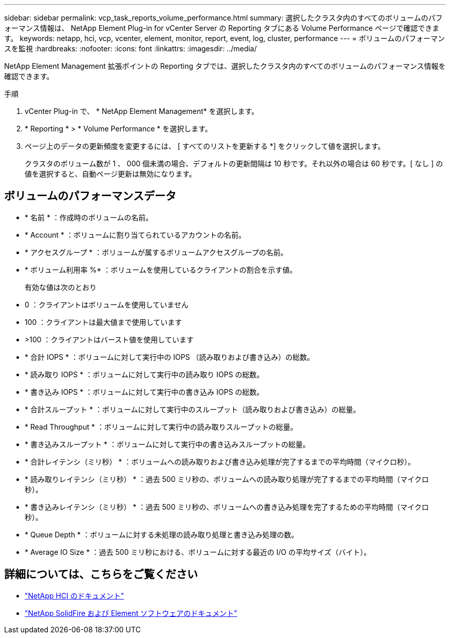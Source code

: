 ---
sidebar: sidebar 
permalink: vcp_task_reports_volume_performance.html 
summary: 選択したクラスタ内のすべてのボリュームのパフォーマンス情報は、 NetApp Element Plug-in for vCenter Server の Reporting タブにある Volume Performance ページで確認できます。 
keywords: netapp, hci, vcp, vcenter, element, monitor, report, event, log, cluster, performance 
---
= ボリュームのパフォーマンスを監視
:hardbreaks:
:nofooter: 
:icons: font
:linkattrs: 
:imagesdir: ../media/


[role="lead"]
NetApp Element Management 拡張ポイントの Reporting タブでは、選択したクラスタ内のすべてのボリュームのパフォーマンス情報を確認できます。

.手順
. vCenter Plug-in で、 * NetApp Element Management* を選択します。
. * Reporting * > * Volume Performance * を選択します。
. ページ上のデータの更新頻度を変更するには、 [ すべてのリストを更新する *] をクリックして値を選択します。
+
クラスタのボリューム数が 1 、 000 個未満の場合、デフォルトの更新間隔は 10 秒です。それ以外の場合は 60 秒です。[ なし ] の値を選択すると、自動ページ更新は無効になります。





== ボリュームのパフォーマンスデータ

* * 名前 * ：作成時のボリュームの名前。
* * Account * ：ボリュームに割り当てられているアカウントの名前。
* * アクセスグループ * ：ボリュームが属するボリュームアクセスグループの名前。
* * ボリューム利用率 %* ：ボリュームを使用しているクライアントの割合を示す値。
+
有効な値は次のとおり

* 0 ：クライアントはボリュームを使用していません
* 100 ：クライアントは最大値まで使用しています
* >100 ：クライアントはバースト値を使用しています
* * 合計 IOPS * ：ボリュームに対して実行中の IOPS （読み取りおよび書き込み）の総数。
* * 読み取り IOPS * ：ボリュームに対して実行中の読み取り IOPS の総数。
* * 書き込み IOPS * ：ボリュームに対して実行中の書き込み IOPS の総数。
* * 合計スループット * ：ボリュームに対して実行中のスループット（読み取りおよび書き込み）の総量。
* * Read Throughput * ：ボリュームに対して実行中の読み取りスループットの総量。
* * 書き込みスループット * ：ボリュームに対して実行中の書き込みスループットの総量。
* * 合計レイテンシ（ミリ秒） * ：ボリュームへの読み取りおよび書き込み処理が完了するまでの平均時間（マイクロ秒）。
* * 読み取りレイテンシ（ミリ秒） * ：過去 500 ミリ秒の、ボリュームへの読み取り処理が完了するまでの平均時間（マイクロ秒）。
* * 書き込みレイテンシ（ミリ秒） * ：過去 500 ミリ秒の、ボリュームへの書き込み処理を完了するための平均時間（マイクロ秒）。
* * Queue Depth * ：ボリュームに対する未処理の読み取り処理と書き込み処理の数。
* * Average IO Size * ：過去 500 ミリ秒における、ボリュームに対する最近の I/O の平均サイズ（バイト）。


[discrete]
== 詳細については、こちらをご覧ください

* https://docs.netapp.com/us-en/hci/index.html["NetApp HCI のドキュメント"^]
* https://docs.netapp.com/sfe-122/topic/com.netapp.ndc.sfe-vers/GUID-B1944B0E-B335-4E0B-B9F1-E960BF32AE56.html["NetApp SolidFire および Element ソフトウェアのドキュメント"^]

